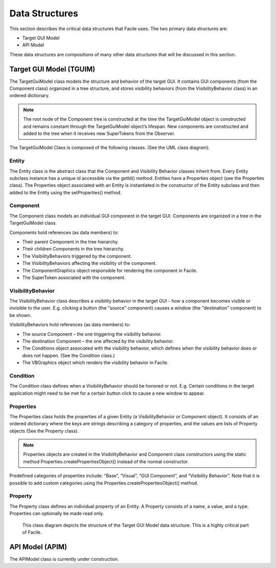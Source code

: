 ***************
Data Structures
***************

This section describes the critical data structures that Facile uses. The two primary data
structures are:

- Target GUI Model
- API Model

These data structures are compositions of many other data structures that will be discussed in
this section.

------------------------
Target GUI Model (TGUIM)
------------------------

The TargetGuiModel class models the structure and behavior of the target GUI.  It contains GUI
components (from the Component class) organized in a tree structure, and stores visibility
behaviors (from the VisibilityBehavior class) in an ordered dictionary.

.. note::
    The root node of the Component tree is constructed at the time the TargetGuiModel object
    is constructed and remains constant through the TargetGuiModel object’s lifespan.  New components
    are constructed and added to the tree when it receives new SuperTokens from the Observer.

The TargetGuiModel Class is composed of the following classes. (See the UML class diagram).

======
Entity
======

The Entity class is the abstract class that the Component and Visibility Behavior classes inherit
from.  Every Entity subclass instance has a unique id accessible via the getId() method.
Entities have a Properties object (see the Properties class).  The Properties object associated
with an Entity is instantiated in the constructor of the Entity subclass and then added to the
Entity using the setProperties() method.

=========
Component
=========

The Component class models an individual GUI component in the target GUI.  Components are organized
in a tree in the TargetGuiModel class.

Components hold references (as data members) to:

- Their parent Component in the tree hierarchy.

- Their children Components in the tree hierarchy.

- The VisibilityBehaviors triggered by the component.

- The VisibilityBehaviors affecting the visibility of the component.

- The ComponentGraphics object responsible for rendering the component in Facile.

- The SuperToken associated with the component.

==================
VisibilityBehavior
==================

The VisibilityBehavior class describes a visibility behavior in the target GUI - how a component
becomes visible or invisible to the user. E.g. clicking a button (the "source" component) causes
a window (the "destination" component) to be shown.

VisibilityBehaviors hold references (as data members) to:

- The source Component – the one triggering the visibility behavior.

- The destination Component – the one affected by the visibility behavior.

- The Conditions object associated with the visibility behavior, which defines when the visibility
  behavior does or does not happen. (See the Condition class.)

- The VBGraphics object which renders the visibility behavior in Facile.

=========
Condition
=========

The Condition class defines when a VisibilityBehavior should be honored or not.  E.g. Certain
conditions in the target application might need to be met for a certain button click to cause a
new window to appear.

==========
Properties
==========

The Properties class holds the properties of a given Entity (a VisibilityBehavior or Component
object).  It consists of an ordered dictionary where the keys are strings describing a category
of properties, and the values are lists of Property objects (See the Property class).

.. note::
    Properties objects are created in the VisibilityBehavior and Component class constructors
    using the static method Properties.createPropertiesObject() instead of the normal constructor.

Predefined categories of properties include: “Base”, “Visual”, “GUI Component”, and “Visibility
Behavior”.  Note that it is possible to add custom categories using the
Properties.createPropertiesObject() method.

========
Property
========

The Property class defines an individual property of an Entity.  A Property consists of a name, a
value, and a type.  Properties can optionally be made read only.

.. todo::
    Link to figure below somewhere

.. todo::
    Update figure below to be most recent version.

.. figure:: ../../../images/target_gui_model_class_diagram.jpg
    :alt: Target GUI Model class diagram

    This class diagram depicts the structure of the Target GUI Model data structure. This is a
    highly critical part of Facile.

----------------
API Model (APIM)
----------------

The APIModel class is currently under construction.



